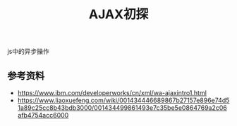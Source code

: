 #+BEGIN_COMMENT
.. title: AJAX初探
.. slug: ajax-brief
.. date: 2018-08-30 21:17:52 UTC+08:00
.. tags: js, ajax
.. category: js
.. link:
.. description:
.. type: text
.. status: draft
#+END_COMMENT

#+TITLE: AJAX初探

js中的异步操作


** 参考资料
- https://www.ibm.com/developerworks/cn/xml/wa-ajaxintro1.html
- https://www.liaoxuefeng.com/wiki/001434446689867b27157e896e74d51a89c25cc8b43bdb3000/001434499861493e7c35be5e0864769a2c06afb4754acc6000
